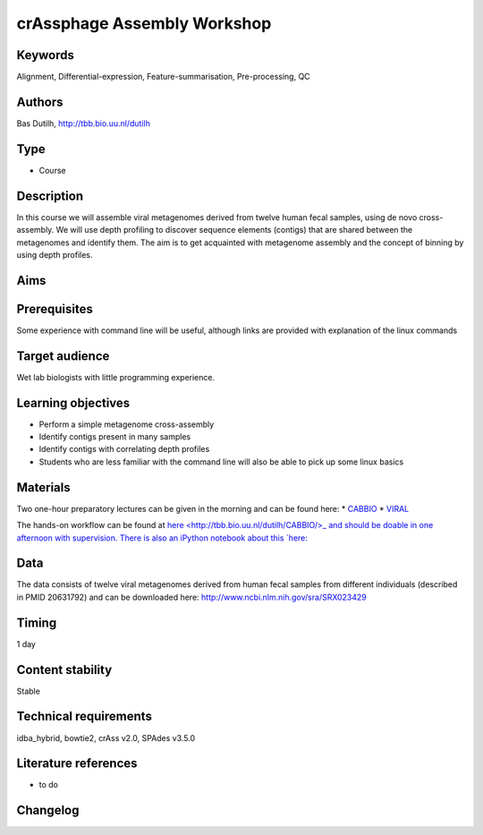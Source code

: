 crAssphage Assembly Workshop
============================

Keywords
--------

Alignment, Differential-expression, Feature-summarisation, Pre-processing, QC

Authors
-------

Bas Dutilh, http://tbb.bio.uu.nl/dutilh

Type
----

-  Course

Description
-----------

In this course we will assemble viral metagenomes derived from twelve human fecal samples, using de novo cross-assembly. We will use depth profiling to discover sequence elements (contigs) that are shared between the metagenomes and identify them. The aim is to get acquainted with metagenome assembly and the concept of binning by using depth profiles.

Aims
----



Prerequisites
-------------
Some experience with command line will be useful, although links are provided with explanation of the linux commands

Target audience
---------------
Wet lab biologists with little programming experience.

Learning objectives
-------------------

- Perform a simple metagenome cross-assembly
- Identify contigs present in many samples
- Identify contigs with correlating depth profiles
- Students who are less familiar with the command line will also be able to pick up some linux basics


Materials
---------
Two one-hour preparatory lectures can be given in the morning and can be found here: 
* `CABBIO <http://www.slideshare.net/bedutilh/metagenome-sequence-assembly-cabbio-20150629-buenos-aires>`_ 
* `VIRAL <http://www.slideshare.net/bedutilh/viral-metagenomics-cabbio-20150629-buenos-aires>`_

The hands-on workflow can be found at `here <http://tbb.bio.uu.nl/dutilh/CABBIO/>_ and should be doable in one afternoon with supervision. There is also an iPython notebook about this `here: <https://github.com/linsalrob/CrAPy>`_

Data
----
The data consists of twelve viral metagenomes derived from human fecal samples from different individuals (described in PMID 20631792) and can be downloaded here: http://www.ncbi.nlm.nih.gov/sra/SRX023429


Timing
------

1 day

Content stability
-----------------

Stable

Technical requirements
----------------------
idba_hybrid, bowtie2, crAss v2.0, SPAdes v3.5.0

Literature references
---------------------

-  to do

Changelog
---------
